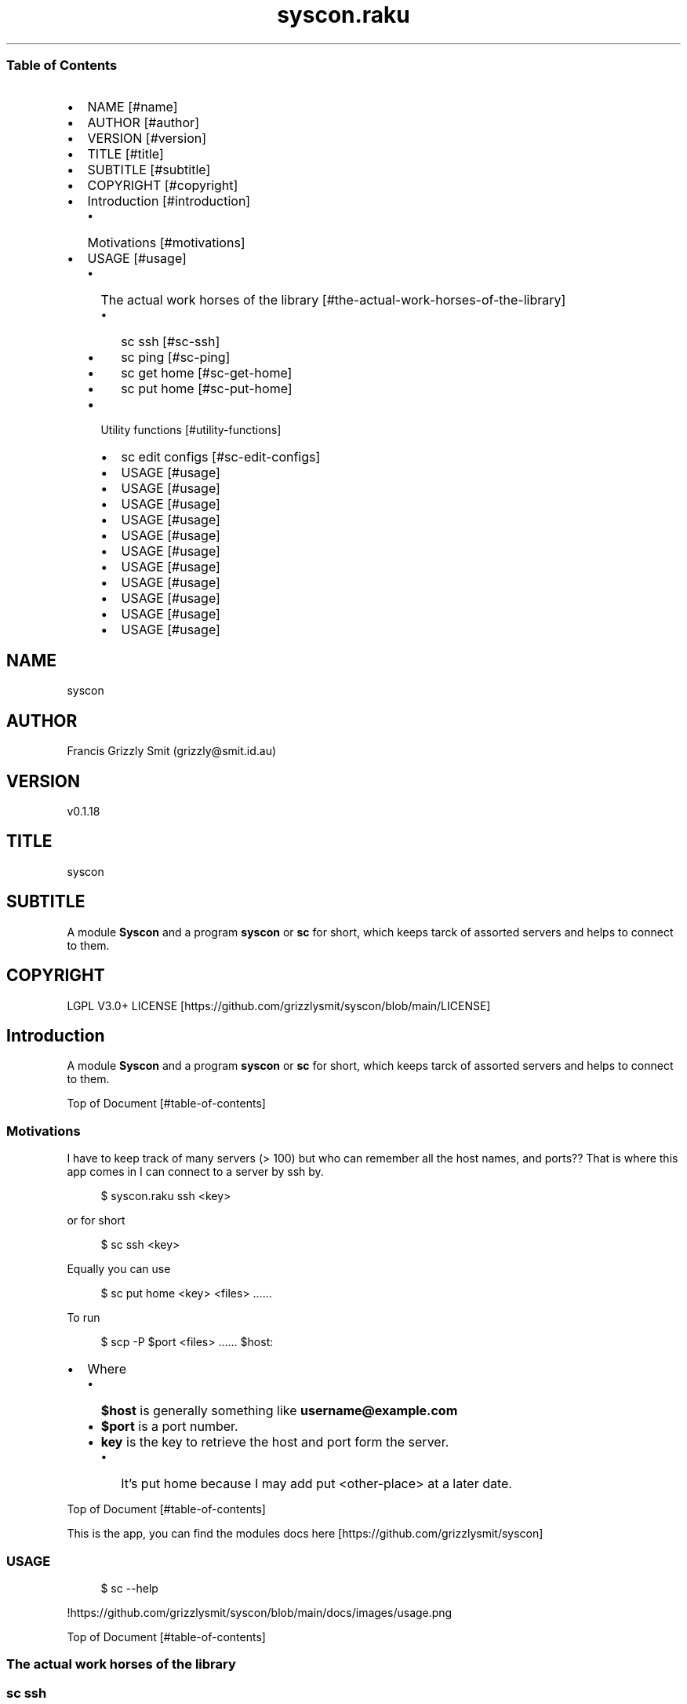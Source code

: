 .pc
.TH syscon.raku 1 2023-12-21
.SS Table of Contents
.IP \(bu 2m
NAME [#name]
.IP \(bu 2m
AUTHOR [#author]
.IP \(bu 2m
VERSION [#version]
.IP \(bu 2m
TITLE [#title]
.IP \(bu 2m
SUBTITLE [#subtitle]
.IP \(bu 2m
COPYRIGHT [#copyright]
.IP \(bu 2m
Introduction [#introduction]
.RS 2n
.IP \(bu 2m
Motivations [#motivations]
.RE
.IP \(bu 2m
USAGE [#usage]
.RS 2n
.IP \(bu 2m
The actual work horses of the library [#the-actual-work-horses-of-the-library]
.RE
.RS 2n
.RS 2n
.IP \(bu 2m
sc ssh [#sc-ssh]
.RE
.RE
.RS 2n
.RS 2n
.IP \(bu 2m
sc ping [#sc-ping]
.RE
.RE
.RS 2n
.RS 2n
.IP \(bu 2m
sc get home [#sc-get-home]
.RE
.RE
.RS 2n
.RS 2n
.IP \(bu 2m
sc put home [#sc-put-home]
.RE
.RE
.RS 2n
.IP \(bu 2m
Utility functions [#utility-functions]
.RE
.RS 2n
.RS 2n
.IP \(bu 2m
sc edit configs [#sc-edit-configs]
.RE
.RE
.RS 2n
.RS 2n
.IP \(bu 2m
USAGE [#usage]
.RE
.RE
.RS 2n
.RS 2n
.IP \(bu 2m
USAGE [#usage]
.RE
.RE
.RS 2n
.RS 2n
.IP \(bu 2m
USAGE [#usage]
.RE
.RE
.RS 2n
.RS 2n
.IP \(bu 2m
USAGE [#usage]
.RE
.RE
.RS 2n
.RS 2n
.IP \(bu 2m
USAGE [#usage]
.RE
.RE
.RS 2n
.RS 2n
.IP \(bu 2m
USAGE [#usage]
.RE
.RE
.RS 2n
.RS 2n
.IP \(bu 2m
USAGE [#usage]
.RE
.RE
.RS 2n
.RS 2n
.IP \(bu 2m
USAGE [#usage]
.RE
.RE
.RS 2n
.RS 2n
.IP \(bu 2m
USAGE [#usage]
.RE
.RE
.RS 2n
.RS 2n
.IP \(bu 2m
USAGE [#usage]
.RE
.RE
.RS 2n
.RS 2n
.IP \(bu 2m
USAGE [#usage]
.RE
.RE
.SH "NAME"
syscon 
.SH "AUTHOR"
Francis Grizzly Smit (grizzly@smit\&.id\&.au)
.SH "VERSION"
v0\&.1\&.18
.SH "TITLE"
syscon
.SH "SUBTITLE"
A module \fBSyscon\fR and a program \fBsyscon\fR or \fBsc\fR for short, which keeps tarck of assorted servers and helps to connect to them\&.
.SH "COPYRIGHT"
LGPL V3\&.0+ LICENSE [https://github.com/grizzlysmit/syscon/blob/main/LICENSE]
.SH Introduction

A module \fBSyscon\fR and a program \fBsyscon\fR or \fBsc\fR for short, which keeps tarck of assorted servers and helps to connect to them\&.

Top of Document [#table-of-contents]
.SS Motivations

I have to keep track of many servers (> 100) but who can remember all the host names, and ports?? That is where this app comes in I can connect to a server by ssh by\&.

.RS 4m
.EX
$ syscon\&.raku ssh <key>


.EE
.RE
.P
or for short

.RS 4m
.EX
$ sc ssh <key>


.EE
.RE
.P
Equally you can use

.RS 4m
.EX
$ sc put home <key> <files> ……


.EE
.RE
.P
To run 

.RS 4m
.EX
$ scp \-P $port <files> …… $host:


.EE
.RE
.IP \(bu 2m
Where 
.RS 2n
.IP \(bu 2m
\fB$host\fR is generally something like \fBusername@example\&.com\fR
.RE
.RS 2n
.IP \(bu 2m
\fB$port\fR is a port number\&.
.RE
.RS 2n
.IP \(bu 2m
\fBkey\fR is the key to retrieve the host and port form the server\&.
.RE
.RS 2n
.RS 2n
.IP \(bu 2m
It's put home because I may add put <other\-place> at a later date\&.
.RE
.RE

Top of Document [#table-of-contents]

This is the app, you can find the modules docs here [https://github.com/grizzlysmit/syscon]
.SS USAGE

.RS 4m
.EX
$ sc \-\-help


.EE
.RE
.P
!https://github\&.com/grizzlysmit/syscon/blob/main/docs/images/usage\&.png

Top of Document [#table-of-contents]
.SS The actual work horses of the library
.SS sc ssh

Runs

.RS 4m
.EX
ssh \-p $port $host


.EE
.RE
.P
by the \fBssh(…)\fR function defined in \fBSyscon\&.rakumod\fR\&.

.RS 4m
.EX
multi sub MAIN('ssh', Str:D $key \-\-> int){
    if ssh($key) {
        return 0;
    } else {
        return 1;
    }
}


.EE
.RE
.P
!https://github\&.com/grizzlysmit/syscon/blob/main/docs/images/sc\-ssh\&.png

Top of Document [#table-of-contents]
.SS sc ping

Runs

.RS 4m
.EX
$ sc ping $server


.EE
.RE
.IP \(bu 2m
Where
.RS 2n
.IP \(bu 2m
\fB$server\fR is the domain part of the host value i\&.e\&. with the \fBusername@\fR removed\&.
.RE

!https://github\&.com/grizzlysmit/syscon/blob/main/docs/images/ping\&.png

by the \fBsc ping $key\fR

.RS 4m
.EX
multi sub MAIN('ping', Str:D $key \-\-> int){
    if ping($key) {
        return 0;
    } else {
        return 1;
    }
}


.EE
.RE
.P
Top of Document [#table-of-contents]
.SS sc get home

Get some files on the remote system and deposit them here (in the directory the user is currently in)\&.

.RS 4m
.EX
$ sc get home $key $files\-on\-remote\-system……


.EE
.RE
.P
!https://github\&.com/grizzlysmit/syscon/blob/main/docs/images/sc\-get\-home\&.png

Defined as 

.RS 4m
.EX
multi sub MAIN('get', 'home', Str:D $key, Bool :r(:$recursive) = False, *@args \-\-> int){
    if _get('home', $key, :$recursive, |@args) {
        return 0;
    } else {
        return 1;
    }
}


.EE
.RE
.P
Using the \fB_get(…)\fR function defined in \fBSyscon\&.rakumod\fR\&.

Top of Document [#table-of-contents]
.SS sc put home

.RS 4m
.EX
$ sc put home $key $files……


.EE
.RE
.IP \(bu 2m
Where
.RS 2n
.IP \(bu 2m
\fB$key\fR is as always the key to identify the host in question\&.
.RE
.RS 2n
.IP \(bu 2m
\fB$files\fR…… is a list of files to copy to the remote server\&.
.RE

!https://github\&.com/grizzlysmit/syscon/blob/main/docs/images/sc\-put\-home\&.png

Implemented as

.RS 4m
.EX
multi sub MAIN('put', 'home', Str:D $key, Bool :r(:$recursive) = False, *@args \-\-> int){
    if _put('home', $key, :$recursive, |@args) {
        return 0;
    } else {
        return 1;
    }
}


.EE
.RE
.IP \(bu 2m
Where
.RS 2n
.IP \(bu 2m
\fBmulti sub _put('home', Str:D $key, Bool :r(:$recursive) = False, *@args \-\- Bool) is export\fR> is a function in \fBSysycon\&.rakumod\fR
.RE

Top of Document [#table-of-contents]
.SS Utility functions
.SS sc edit configs

.RS 4m
.EX
$ sc edit configs


.EE
.RE
.P
Implemented by the \fBedit\-configs\fR function in the \fBGUI::Editors\&.rakumod\fR module\&. This open your configuration files in your preferred GUI editor, if you have one, if you don't have one of those setup it will try for a good substitute, failing that it will Fail and print an error message\&. 

Do not use this it's for experts only, instead use the \fBset\-*(…)\fR functions below\&.

.RS 4m
.EX
multi sub MAIN('edit', 'configs') returns Int {
   if edit\-configs() {
       exit 0;
   } else {
       exit 1;
   } 
}


.EE
.RE
.P
Top of Document [#table-of-contents]
